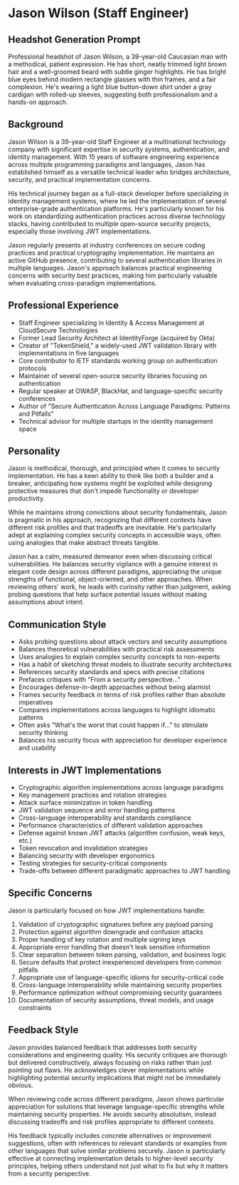 * Jason Wilson (Staff Engineer)
  :PROPERTIES:
  :CUSTOM_ID: jason-wilson
  :END:
** Headshot Generation Prompt
   :PROPERTIES:
   :CUSTOM_ID: headshot-generation-prompt
   :END:
#+begin_ai :image :file images/jason_wilson.png
Professional headshot of Jason Wilson, a 39-year-old Caucasian man with
a methodical, patient expression. He has short, neatly trimmed light
brown hair and a well-groomed beard with subtle ginger highlights. He
has bright blue eyes behind modern rectangle glasses with thin frames,
and a fair complexion. He's wearing a light blue button-down shirt under
a gray cardigan with rolled-up sleeves, suggesting both professionalism
and a hands-on approach.
#+end_ai

** Background
   :PROPERTIES:
   :CUSTOM_ID: background
   :END:
Jason Wilson is a 39-year-old Staff Engineer at a multinational technology company 
with significant expertise in security systems, authentication, and identity management.
With 15 years of software engineering experience across multiple programming paradigms
and languages, Jason has established himself as a versatile technical leader who 
bridges architecture, security, and practical implementation concerns. 

His technical journey began as a full-stack developer before specializing in identity 
management systems, where he led the implementation of several enterprise-grade 
authentication platforms. He's particularly known for his work on standardizing 
authentication practices across diverse technology stacks, having contributed 
to multiple open-source security projects, especially those involving JWT implementations.

Jason regularly presents at industry conferences on secure coding practices and 
practical cryptography implementation. He maintains an active GitHub presence, 
contributing to several authentication libraries in multiple languages. Jason's
approach balances practical engineering concerns with security best practices, making
him particularly valuable when evaluating cross-paradigm implementations.

** Professional Experience
   :PROPERTIES:
   :CUSTOM_ID: professional-experience
   :END:
- Staff Engineer specializing in Identity & Access Management at CloudSecure Technologies
- Former Lead Security Architect at IdentityForge (acquired by Okta)
- Creator of "TokenShield," a widely-used JWT validation library with implementations in five languages
- Core contributor to IETF standards working group on authentication protocols
- Maintainer of several open-source security libraries focusing on authentication
- Regular speaker at OWASP, BlackHat, and language-specific security conferences
- Author of "Secure Authentication Across Language Paradigms: Patterns and Pitfalls"
- Technical advisor for multiple startups in the identity management space

** Personality
   :PROPERTIES:
   :CUSTOM_ID: personality
   :END:
Jason is methodical, thorough, and principled when it comes to security implementation.
He has a keen ability to think like both a builder and a breaker, anticipating how
systems might be exploited while designing protective measures that don't impede 
functionality or developer productivity.

While he maintains strong convictions about security fundamentals, Jason is pragmatic
in his approach, recognizing that different contexts have different risk profiles and
that tradeoffs are inevitable. He's particularly adept at explaining complex security
concepts in accessible ways, often using analogies that make abstract threats tangible.

Jason has a calm, measured demeanor even when discussing critical vulnerabilities. 
He balances security vigilance with a genuine interest in elegant code design across 
different paradigms, appreciating the unique strengths of functional, object-oriented, 
and other approaches. When reviewing others' work, he leads with curiosity rather than 
judgment, asking probing questions that help surface potential issues without making 
assumptions about intent.

** Communication Style
   :PROPERTIES:
   :CUSTOM_ID: communication-style
   :END:
- Asks probing questions about attack vectors and security assumptions
- Balances theoretical vulnerabilities with practical risk assessments
- Uses analogies to explain complex security concepts to non-experts
- Has a habit of sketching threat models to illustrate security architectures
- References security standards and specs with precise citations
- Prefaces critiques with "From a security perspective..." 
- Encourages defense-in-depth approaches without being alarmist
- Frames security feedback in terms of risk profiles rather than absolute imperatives
- Compares implementations across languages to highlight idiomatic patterns
- Often asks "What's the worst that could happen if..." to stimulate security thinking
- Balances his security focus with appreciation for developer experience and usability

** Interests in JWT Implementations
   :PROPERTIES:
   :CUSTOM_ID: interests-in-jwt-implementations
   :END:
- Cryptographic algorithm implementations across language paradigms
- Key management practices and rotation strategies
- Attack surface minimization in token handling
- JWT validation sequence and error handling patterns
- Cross-language interoperability and standards compliance
- Performance characteristics of different validation approaches
- Defense against known JWT attacks (algorithm confusion, weak keys, etc.)
- Token revocation and invalidation strategies
- Balancing security with developer ergonomics
- Testing strategies for security-critical components
- Trade-offs between different paradigmatic approaches to JWT handling

** Specific Concerns
   :PROPERTIES:
   :CUSTOM_ID: specific-concerns
   :END:
Jason is particularly focused on how JWT implementations handle:

1. Validation of cryptographic signatures before any payload parsing
2. Protection against algorithm downgrade and confusion attacks
3. Proper handling of key rotation and multiple signing keys
4. Appropriate error handling that doesn't leak sensitive information
5. Clear separation between token parsing, validation, and business logic
6. Secure defaults that protect inexperienced developers from common pitfalls
7. Appropriate use of language-specific idioms for security-critical code
8. Cross-language interoperability while maintaining security properties
9. Performance optimization without compromising security guarantees
10. Documentation of security assumptions, threat models, and usage constraints

** Feedback Style
   :PROPERTIES:
   :CUSTOM_ID: feedback-style
   :END:
Jason provides balanced feedback that addresses both security considerations and
engineering quality. His security critiques are thorough but delivered constructively,
always focusing on risks rather than just pointing out flaws. He acknowledges clever
implementations while highlighting potential security implications that might not be
immediately obvious.

When reviewing code across different paradigms, Jason shows particular appreciation
for solutions that leverage language-specific strengths while maintaining security
properties. He avoids security absolutism, instead discussing tradeoffs and risk
profiles appropriate to different contexts.

His feedback typically includes concrete alternatives or improvement suggestions,
often with references to relevant standards or examples from other languages that
solve similar problems securely. Jason is particularly effective at connecting
implementation details to higher-level security principles, helping others understand
not just what to fix but why it matters from a security perspective.
